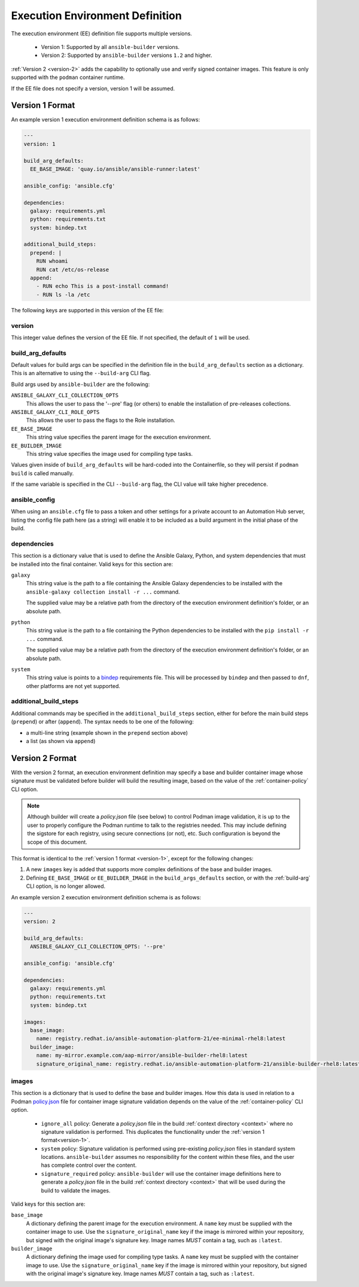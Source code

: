 Execution Environment Definition
================================

The execution environment (EE) definition file supports multiple versions.

  * Version 1: Supported by all ``ansible-builder`` versions.
  * Version 2: Supported by ``ansible-builder`` versions ``1.2`` and higher.

:ref:`Version 2 <version-2>` adds the capability to optionally use and verify
signed container images. This feature is only supported with the ``podman``
container runtime.

If the EE file does not specify a version, version 1 will be assumed.

.. _version-1:

Version 1 Format
----------------

An example version 1 execution environment definition schema is as follows:

.. code:: yaml

    ---
    version: 1

    build_arg_defaults:
      EE_BASE_IMAGE: 'quay.io/ansible/ansible-runner:latest'

    ansible_config: 'ansible.cfg'

    dependencies:
      galaxy: requirements.yml
      python: requirements.txt
      system: bindep.txt

    additional_build_steps:
      prepend: |
        RUN whoami
        RUN cat /etc/os-release
      append:
        - RUN echo This is a post-install command!
        - RUN ls -la /etc


The following keys are supported in this version of the EE file:

version
^^^^^^^

This integer value defines the version of the EE file. If not specified, the
default of ``1`` will be used.

build_arg_defaults
^^^^^^^^^^^^^^^^^^

Default values for build args can be specified in the definition file in
the ``build_arg_defaults`` section as a dictionary. This is an alternative
to using the ``--build-arg`` CLI flag.

Build args used by ``ansible-builder`` are the following:

``ANSIBLE_GALAXY_CLI_COLLECTION_OPTS``
  This allows the user to pass the '--pre' flag (or others) to enable the installation of pre-releases collections.

``ANSIBLE_GALAXY_CLI_ROLE_OPTS``
  This allows the user to pass the flags to the Role installation.

``EE_BASE_IMAGE``
  This string value specifies the parent image for the execution environment.

``EE_BUILDER_IMAGE``
  This string value specifies the image used for compiling type tasks.

Values given inside of ``build_arg_defaults`` will be hard-coded into the
Containerfile, so they will persist if ``podman build`` is called manually.

If the same variable is specified in the CLI ``--build-arg`` flag,
the CLI value will take higher precedence.

ansible_config
^^^^^^^^^^^^^^

When using an ``ansible.cfg`` file to pass a token and other settings for a
private account to an Automation Hub server, listing the config file path here
(as a string) will enable it to be included as a build argument in the initial
phase of the build.

dependencies
^^^^^^^^^^^^

This section is a dictionary value that is used to define the Ansible Galaxy,
Python, and system dependencies that must be installed into the final container.
Valid keys for this section are:

``galaxy``
  This string value is the path to a file containing the Ansible Galaxy
  dependencies to be installed with the ``ansible-galaxy collection install -r ...``
  command.

  The supplied value may be a relative path from the directory of the execution
  environment definition's folder, or an absolute path.

``python``
  This string value is the path to a file containing the Python dependencies
  to be installed with the ``pip install -r ...`` command.

  The supplied value may be a relative path from the directory of the execution
  environment definition's folder, or an absolute path.

``system``
  This string value is points to a
  `bindep <https://docs.openstack.org/infra/bindep/readme.html>`__
  requirements file. This will be processed by ``bindep`` and then passed
  to ``dnf``, other platforms are not yet supported.

additional_build_steps
^^^^^^^^^^^^^^^^^^^^^^

Additional commands may be specified in the ``additional_build_steps``
section, either for before the main build steps (``prepend``) or after
(``append``). The syntax needs to be one of the following:

- a multi-line string (example shown in the ``prepend`` section above)
- a list (as shown via ``append``)

.. _version-2:

Version 2 Format
----------------

With the version 2 format, an execution environment definition may specify
a base and builder container image whose signature must be validated before
builder will build the resulting image, based on the value of the
:ref:`container-policy` CLI option.

.. note::

    Although builder will create a `policy.json` file (see below) to control Podman image
    validation, it is up to the user to properly configure the Podman runtime to
    talk to the registries needed. This may include defining the sigstore for each
    registry, using secure connections (or not), etc. Such configuration is beyond
    the scope of this document.

This format is identical to the :ref:`version 1 format <version-1>`, except for
the following changes:

1. A new ``images`` key is added that supports more complex definitions of the
   base and builder images.
2. Defining ``EE_BASE_IMAGE`` or ``EE_BUILDER_IMAGE`` in the ``build_args_defaults``
   section, or with the :ref:`build-arg` CLI option, is no longer allowed.

An example version 2 execution environment definition schema is as follows:

.. code:: yaml

    ---
    version: 2

    build_arg_defaults:
      ANSIBLE_GALAXY_CLI_COLLECTION_OPTS: '--pre'

    ansible_config: 'ansible.cfg'

    dependencies:
      galaxy: requirements.yml
      python: requirements.txt
      system: bindep.txt

    images:
      base_image:
        name: registry.redhat.io/ansible-automation-platform-21/ee-minimal-rhel8:latest
      builder_image:
        name: my-mirror.example.com/aap-mirror/ansible-builder-rhel8:latest
        signature_original_name: registry.redhat.io/ansible-automation-platform-21/ansible-builder-rhel8:latest

images
^^^^^^

This section is a dictionary that is used to define the base and builder images.
How this data is used in relation to a Podman
`policy.json <https://github.com/containers/image/blob/main/docs/containers-policy.json.5.md>`_
file for container image signature validation depends on the value of the
:ref:`container-policy` CLI option.

  * ``ignore_all`` policy: Generate a `policy.json` file in the build
    :ref:`context directory <context>` where no signature validation is
    performed. This duplicates the functionality under the
    :ref:`version 1 format<version-1>`.

  * ``system`` policy: Signature validation is performed using pre-existing
    `policy.json` files in standard system locations. ``ansible-builder`` assumes
    no responsibility for the content within these files, and the user has complete
    control over the content.

  * ``signature_required`` policy: ``ansible-builder`` will use the container
    image definitions here to generate a `policy.json` file in the build
    :ref:`context directory <context>` that will be used during the build to
    validate the images.

Valid keys for this section are:

``base_image``
  A dictionary defining the parent image for the execution environment. A ``name``
  key must be supplied with the container image to use. Use the ``signature_original_name``
  key if the image is mirrored within your repository, but signed with the original
  image's signature key. Image names *MUST* contain a tag, such as ``:latest``.

``builder_image``
  A dictionary defining the image used for compiling type tasks.  A ``name``
  key must be supplied with the container image to use. Use the ``signature_original_name``
  key if the image is mirrored within your repository, but signed with the original
  image's signature key. Image names *MUST* contain a tag, such as ``:latest``.
